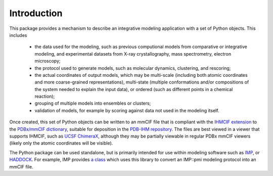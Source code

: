 Introduction
************

This package provides a mechanism to describe an integrative modeling
application with a set of Python objects. This includes

 - the data used for the modeling, such as previous computional models
   from comparative or integrative modeling, and experimental datasets from
   X-ray crystallography, mass spectrometry, electron microscopy;
 - the protocol used to generate models, such as molecular dynamics, clustering,
   and rescoring;
 - the actual coordinates of output models, which may be multi-scale (including
   both atomic coordinates and more coarse-grained representations),
   multi-state (multiple conformations and/or compositions of the system needed
   to explain the input data), or ordered (such as different points in a
   chemical reaction);
 - grouping of multiple models into ensembles or clusters;
 - validation of models, for example by scoring against data not used in the
   modeling itself.

Once created, this set of Python objects can be written to an mmCIF file
that is compliant with the
`IHMCIF extension <https://github.com/ihmwg/IHMCIF>`_
to the `PDBx/mmCIF dictionary <https://mmcif.wwpdb.org/>`_,
suitable for deposition in the
`PDB-IHM repository <https://pdb-ihm.org/>`_. The files are best viewed
in a viewer that supports IHMCIF, such as
`UCSF ChimeraX <https://www.cgl.ucsf.edu/chimerax/>`_, although they may be
partially viewable in regular PDBx mmCIF viewers (likely only the atomic
coordinates will be visible).

The Python package can be used standalone, but is primarily intended for use
within modeling software such as `IMP <https://integrativemodeling.org>`_,
or `HADDOCK <https://haddock.science.uu.nl/>`_. For example, IMP provides
`a class <https://integrativemodeling.org/nightly/doc/ref/classIMP_1_1pmi_1_1mmcif_1_1ProtocolOutput.html>`_
which uses this library to convert an IMP::pmi modeling protocol into an mmCIF
file.
